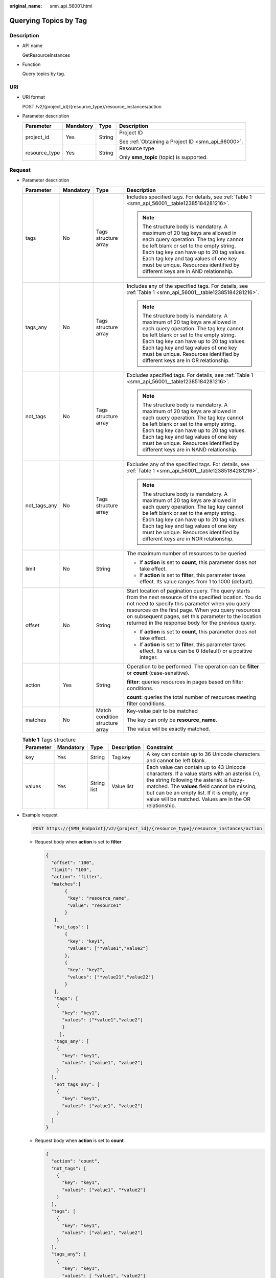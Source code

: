 :original_name: smn_api_56001.html

.. _smn_api_56001:

Querying Topics by Tag
======================

Description
-----------

-  API name

   GetResourceInstances

-  Function

   Query topics by tag.

URI
---

-  URI format

   POST /v2/{project_id}/{resource_type}/resource_instances/action

-  Parameter description

   +-----------------+-----------------+-----------------+----------------------------------------------------+
   | Parameter       | Mandatory       | Type            | Description                                        |
   +=================+=================+=================+====================================================+
   | project_id      | Yes             | String          | Project ID                                         |
   |                 |                 |                 |                                                    |
   |                 |                 |                 | See :ref:`Obtaining a Project ID <smn_api_66000>`. |
   +-----------------+-----------------+-----------------+----------------------------------------------------+
   | resource_type   | Yes             | String          | Resource type                                      |
   |                 |                 |                 |                                                    |
   |                 |                 |                 | Only **smn_topic** (topic) is supported.           |
   +-----------------+-----------------+-----------------+----------------------------------------------------+

Request
-------

-  Parameter description

   +-----------------+-----------------+---------------------------------+-------------------------------------------------------------------------------------------------------------------------------------------------------------------------------------------------------------------------------------------------------------------------------------------------------------------------------------+
   | Parameter       | Mandatory       | Type                            | Description                                                                                                                                                                                                                                                                                                                         |
   +=================+=================+=================================+=====================================================================================================================================================================================================================================================================================================================================+
   | tags            | No              | Tags structure array            | Includes specified tags. For details, see :ref:`Table 1 <smn_api_56001__table12385184281216>`.                                                                                                                                                                                                                                      |
   |                 |                 |                                 |                                                                                                                                                                                                                                                                                                                                     |
   |                 |                 |                                 | .. note::                                                                                                                                                                                                                                                                                                                           |
   |                 |                 |                                 |                                                                                                                                                                                                                                                                                                                                     |
   |                 |                 |                                 |    The structure body is mandatory. A maximum of 20 tag keys are allowed in each query operation. The tag key cannot be left blank or set to the empty string. Each tag key can have up to 20 tag values. Each tag key and tag values of one key must be unique. Resources identified by different keys are in AND relationship.    |
   +-----------------+-----------------+---------------------------------+-------------------------------------------------------------------------------------------------------------------------------------------------------------------------------------------------------------------------------------------------------------------------------------------------------------------------------------+
   | tags_any        | No              | Tags structure array            | Includes any of the specified tags. For details, see :ref:`Table 1 <smn_api_56001__table12385184281216>`.                                                                                                                                                                                                                           |
   |                 |                 |                                 |                                                                                                                                                                                                                                                                                                                                     |
   |                 |                 |                                 | .. note::                                                                                                                                                                                                                                                                                                                           |
   |                 |                 |                                 |                                                                                                                                                                                                                                                                                                                                     |
   |                 |                 |                                 |    The structure body is mandatory. A maximum of 20 tag keys are allowed in each query operation. The tag key cannot be left blank or set to the empty string. Each tag key can have up to 20 tag values. Each tag key and tag values of one key must be unique. Resources identified by different keys are in OR relationship.     |
   +-----------------+-----------------+---------------------------------+-------------------------------------------------------------------------------------------------------------------------------------------------------------------------------------------------------------------------------------------------------------------------------------------------------------------------------------+
   | not_tags        | No              | Tags structure array            | Excludes specified tags. For details, see :ref:`Table 1 <smn_api_56001__table12385184281216>`.                                                                                                                                                                                                                                      |
   |                 |                 |                                 |                                                                                                                                                                                                                                                                                                                                     |
   |                 |                 |                                 | .. note::                                                                                                                                                                                                                                                                                                                           |
   |                 |                 |                                 |                                                                                                                                                                                                                                                                                                                                     |
   |                 |                 |                                 |    The structure body is mandatory. A maximum of 20 tag keys are allowed in each query operation. The tag key cannot be left blank or set to the empty string. Each tag key can have up to 20 tag values. Each tag key and tag values of one key must be unique. Resources identified by different keys are in NAND relationship.   |
   +-----------------+-----------------+---------------------------------+-------------------------------------------------------------------------------------------------------------------------------------------------------------------------------------------------------------------------------------------------------------------------------------------------------------------------------------+
   | not_tags_any    | No              | Tags structure array            | Excludes any of the specified tags. For details, see :ref:`Table 1 <smn_api_56001__table12385184281216>`.                                                                                                                                                                                                                           |
   |                 |                 |                                 |                                                                                                                                                                                                                                                                                                                                     |
   |                 |                 |                                 | .. note::                                                                                                                                                                                                                                                                                                                           |
   |                 |                 |                                 |                                                                                                                                                                                                                                                                                                                                     |
   |                 |                 |                                 |    The structure body is mandatory. A maximum of 20 tag keys are allowed in each query operation. The tag key cannot be left blank or set to the empty string. Each tag key can have up to 20 tag values. Each tag key and tag values of one key must be unique. Resources identified by different keys are in NOR relationship.    |
   +-----------------+-----------------+---------------------------------+-------------------------------------------------------------------------------------------------------------------------------------------------------------------------------------------------------------------------------------------------------------------------------------------------------------------------------------+
   | limit           | No              | String                          | The maximum number of resources to be queried                                                                                                                                                                                                                                                                                       |
   |                 |                 |                                 |                                                                                                                                                                                                                                                                                                                                     |
   |                 |                 |                                 | -  If **action** is set to **count**, this parameter does not take effect.                                                                                                                                                                                                                                                          |
   |                 |                 |                                 | -  If **action** is set to **filter**, this parameter takes effect. Its value ranges from 1 to 1000 (default).                                                                                                                                                                                                                      |
   +-----------------+-----------------+---------------------------------+-------------------------------------------------------------------------------------------------------------------------------------------------------------------------------------------------------------------------------------------------------------------------------------------------------------------------------------+
   | offset          | No              | String                          | Start location of pagination query. The query starts from the next resource of the specified location. You do not need to specify this parameter when you query resources on the first page. When you query resources on subsequent pages, set this parameter to the location returned in the response body for the previous query. |
   |                 |                 |                                 |                                                                                                                                                                                                                                                                                                                                     |
   |                 |                 |                                 | -  If **action** is set to **count**, this parameter does not take effect.                                                                                                                                                                                                                                                          |
   |                 |                 |                                 | -  If **action** is set to **filter**, this parameter takes effect. Its value can be 0 (default) or a positive integer.                                                                                                                                                                                                             |
   +-----------------+-----------------+---------------------------------+-------------------------------------------------------------------------------------------------------------------------------------------------------------------------------------------------------------------------------------------------------------------------------------------------------------------------------------+
   | action          | Yes             | String                          | Operation to be performed. The operation can be **filter** or **count** (case-sensitive).                                                                                                                                                                                                                                           |
   |                 |                 |                                 |                                                                                                                                                                                                                                                                                                                                     |
   |                 |                 |                                 | **filter**: queries resources in pages based on filter conditions.                                                                                                                                                                                                                                                                  |
   |                 |                 |                                 |                                                                                                                                                                                                                                                                                                                                     |
   |                 |                 |                                 | **count**: queries the total number of resources meeting filter conditions.                                                                                                                                                                                                                                                         |
   +-----------------+-----------------+---------------------------------+-------------------------------------------------------------------------------------------------------------------------------------------------------------------------------------------------------------------------------------------------------------------------------------------------------------------------------------+
   | matches         | No              | Match condition structure array | Key-value pair to be matched                                                                                                                                                                                                                                                                                                        |
   |                 |                 |                                 |                                                                                                                                                                                                                                                                                                                                     |
   |                 |                 |                                 | The key can only be **resource_name**.                                                                                                                                                                                                                                                                                              |
   |                 |                 |                                 |                                                                                                                                                                                                                                                                                                                                     |
   |                 |                 |                                 | The value will be exactly matched.                                                                                                                                                                                                                                                                                                  |
   +-----------------+-----------------+---------------------------------+-------------------------------------------------------------------------------------------------------------------------------------------------------------------------------------------------------------------------------------------------------------------------------------------------------------------------------------+

   .. _smn_api_56001__table12385184281216:

   .. table:: **Table 1** Tags structure

      +-----------+-----------+-------------+-------------+-----------------------------------------------------------------------------------------------------------------------------------------------------------------------------------------------------------------------------------------------------------------------------------------------------+
      | Parameter | Mandatory | Type        | Description | Constraint                                                                                                                                                                                                                                                                                          |
      +===========+===========+=============+=============+=====================================================================================================================================================================================================================================================================================================+
      | key       | Yes       | String      | Tag key     | A key can contain up to 36 Unicode characters and cannot be left blank.                                                                                                                                                                                                                             |
      +-----------+-----------+-------------+-------------+-----------------------------------------------------------------------------------------------------------------------------------------------------------------------------------------------------------------------------------------------------------------------------------------------------+
      | values    | Yes       | String list | Value list  | Each value can contain up to 43 Unicode characters. If a value starts with an asterisk (``*``), the string following the asterisk is fuzzy-matched. The **values** field cannot be missing, but can be an empty list. If it is empty, any value will be matched. Values are in the OR relationship. |
      +-----------+-----------+-------------+-------------+-----------------------------------------------------------------------------------------------------------------------------------------------------------------------------------------------------------------------------------------------------------------------------------------------------+

-  Example request

   .. code-block:: text

      POST https://{SMN_Endpoint}/v2/{project_id}/{resource_type}/resource_instances/action

   -  Request body when **action** is set to **filter**

      .. code-block::

         {
           "offset": "100",
           "limit": "100",
           "action": "filter",
           "matches":[
                {
                 "key": "resource_name",
                 "value": "resource1"
                }
            ],
            "not_tags": [
                {
                 "key": "key1",
                 "values": ["*value1","value2"]
                },
                {
                 "key": "key2",
                 "values": ["*value21","value22"]
                }
            ],
            "tags": [
             {
               "key": "key1",
               "values": ["*value1","value2"]
               }
              ],
            "tags_any": [
             {
               "key": "key1",
               "values": ["value1", "value2"]
             }
           ],
            "not_tags_any": [
             {
               "key": "key1",
               "values": ["value1", "value2"]
             }
           ]
         }

   -  Request body when **action** is set to **count**

      .. code-block::

         {
           "action": "count",
           "not_tags": [
             {
               "key": "key1",
               "values": ["value1", "*value2"]
             }
           ],
           "tags": [
             {
               "key": "key1",
               "values": ["value1", "value2"]
             }
           ],
           "tags_any": [
             {
               "key": "key1",
               "values": [ "value1", "value2"]
             }
           ],
           "not_tags_any": [
             {
               "key": "key1",
               "values": ["value1", "value2"]
             }
            ],
            "matches":[
            {
                 "key": "resource_name",
                 "value": "resource"
            }
           ]
         }

Response
--------

-  Parameter description

   +-------------+--------------------------+--------------------------------------------------------------------+
   | Parameter   | Type                     | Description                                                        |
   +=============+==========================+====================================================================+
   | resources   | Resource structure array | For details, see :ref:`Table 2 <smn_api_56001__table97917514177>`. |
   +-------------+--------------------------+--------------------------------------------------------------------+
   | total_count | Integer                  | Total number of resources.                                         |
   +-------------+--------------------------+--------------------------------------------------------------------+

   .. _smn_api_56001__table97917514177:

   .. table:: **Table 2** Resource structure

      +-----------------------+------------------------------+------------------------------------------------------------------------------------------------------------------------------------------------+
      | Parameter             | Type                         | Description                                                                                                                                    |
      +=======================+==============================+================================================================================================================================================+
      | resource_id           | String                       | Resource ID                                                                                                                                    |
      +-----------------------+------------------------------+------------------------------------------------------------------------------------------------------------------------------------------------+
      | resource_detail       | Object                       | Resource details Resource object used for extension. **resource_detail** is left blank by default.                                             |
      |                       |                              |                                                                                                                                                |
      |                       |                              | For topic resources, the value of this field is **{"topic_urn":"${TopicUrn}","display_name":"display name"}**.                                 |
      |                       |                              |                                                                                                                                                |
      |                       |                              | For other resources, the value is **null**.                                                                                                    |
      +-----------------------+------------------------------+------------------------------------------------------------------------------------------------------------------------------------------------+
      | tags                  | Resource_tag structure array | List of queried tags. If no tag is matched, an empty array is returned. For details, see :ref:`Table 3 <smn_api_56001__table178221351151717>`. |
      +-----------------------+------------------------------+------------------------------------------------------------------------------------------------------------------------------------------------+
      | resource_name         | String                       | Resource name                                                                                                                                  |
      +-----------------------+------------------------------+------------------------------------------------------------------------------------------------------------------------------------------------+

   .. _smn_api_56001__table178221351151717:

   .. table:: **Table 3** Resource_tag structure

      +-----------+--------+-------------+------------------------------------------------------------------------------------------------------------------------------------------------------------------------------------------------+
      | Parameter | Type   | Description | Constraint                                                                                                                                                                                     |
      +===========+========+=============+================================================================================================================================================================================================+
      | key       | String | Tag key     | A key can contain up to 36 Unicode characters, including only digits, letters, hyphens (-), and underscores (_). A key cannot be left blank, be an empty string, or start or end with a space. |
      +-----------+--------+-------------+------------------------------------------------------------------------------------------------------------------------------------------------------------------------------------------------+
      | value     | String | Tag value   | A value can contain up to 43 Unicode characters, including only digits, letters, hyphens (-), and underscores (_). A value can be an empty string, but it cannot start or end with a space.    |
      +-----------+--------+-------------+------------------------------------------------------------------------------------------------------------------------------------------------------------------------------------------------+

-  Example response

   Response body when **action** is set to **filter**

   .. code-block::

      {
            "resources": [
               {
                  "resource_detail": {
                       "topic_urn":"urn:smn:regionId:f96188c7ccaf4ffba0c9aa149ab2bd57:resource1",
                       "display_name":"testtest"
                   },
                  "resource_id": "cffe4fc4c9a54219b60dbaf7b586e132",
                  "resource_name": "resource1",
                  "tags": [
                      {
                         "key": "key1",
                         "value": "value1"
                      }
                   ]
               }
             ],
            "total_count": 1000
      }

   Response body when **action** is set to **count**

   .. code-block::

      {
             "total_count": 1000
      }

Returned Value
--------------

See :ref:`Returned Value <smn_api_63002>`.

Error Codes
-----------

See :ref:`Error Codes <smn_api_64000>`.

